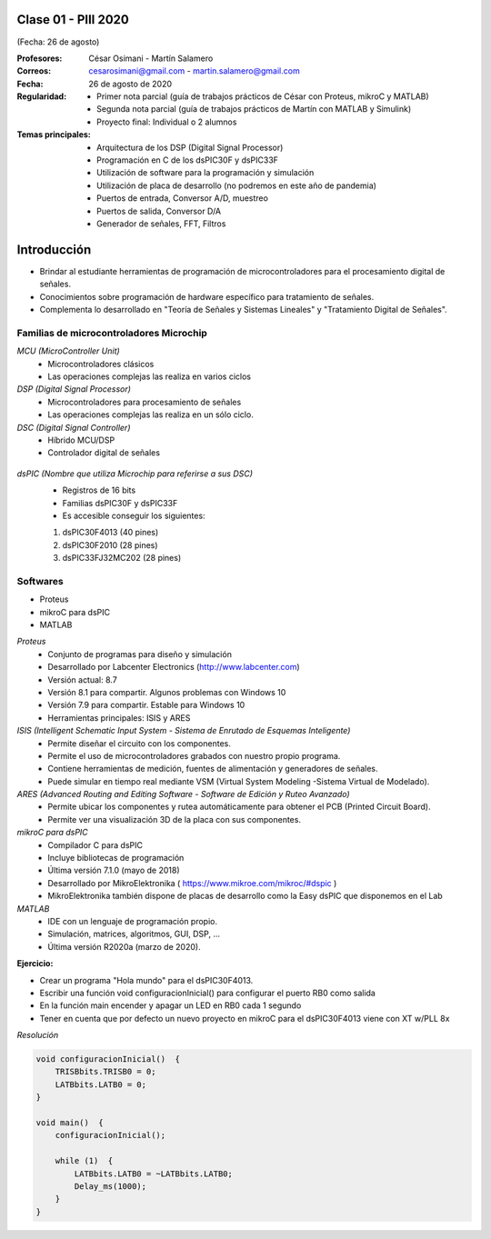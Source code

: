 .. -*- coding: utf-8 -*-

.. _rcs_subversion:

Clase 01 - PIII 2020
====================
(Fecha: 26 de agosto)

:Profesores: César Osimani - Martín Salamero
:Correos: cesarosimani@gmail.com - martin.salamero@gmail.com
:Fecha: 26 de agosto de 2020
:Regularidad: 
	- Primer nota parcial (guía de trabajos prácticos de César con Proteus, mikroC y MATLAB)

	- Segunda nota parcial (guía de trabajos prácticos de Martín con MATLAB y Simulink)

	- Proyecto final: Individual o 2 alumnos 
		
:Temas principales: 
  	- Arquitectura de los DSP (Digital Signal Processor)
	- Programación en C de los dsPIC30F y dsPIC33F
	- Utilización de software para la programación y simulación
	- Utilización de placa de desarrollo (no podremos en este año de pandemia)
	- Puertos de entrada, Conversor A/D, muestreo
	- Puertos de salida, Conversor D/A
	- Generador de señales, FFT, Filtros

Introducción
============

- Brindar al estudiante herramientas de programación de microcontroladores para el procesamiento digital de señales.
- Conocimientos sobre programación de hardware específico para tratamiento de señales.
- Complementa lo desarrollado en "Teoría de Señales y Sistemas Lineales" y "Tratamiento Digital de Señales". 


Familias de microcontroladores Microchip
----------------------------------------

*MCU (MicroController Unit)*
	- Microcontroladores clásicos
	- Las operaciones complejas las realiza en varios ciclos
	
*DSP (Digital Signal Processor)*
	- Microcontroladores para procesamiento de señales
	- Las operaciones complejas las realiza en un sólo ciclo.

*DSC (Digital Signal Controller)*
	- Híbrido MCU/DSP
	- Controlador digital de señales
	
.. figure:: images/clase01/precio_rendimiento.png

*dsPIC (Nombre que utiliza Microchip para referirse a sus DSC)*
	- Registros de 16 bits
	- Familias dsPIC30F y dsPIC33F
	- Es accesible conseguir los siguientes: 
	#. dsPIC30F4013 (40 pines)
 	#. dsPIC30F2010 (28 pines)
	#. dsPIC33FJ32MC202 (28 pines)

Softwares
---------
- Proteus
- mikroC para dsPIC
- MATLAB

*Proteus*
	- Conjunto de programas para diseño y simulación
	- Desarrollado por Labcenter Electronics (http://www.labcenter.com)
	- Versión actual: 8.7
	- Versión 8.1 para compartir. Algunos problemas con Windows 10
	- Versión 7.9 para compartir. Estable para Windows 10
	- Herramientas principales: ISIS y ARES

*ISIS (Intelligent Schematic Input System - Sistema de Enrutado de Esquemas Inteligente)*
	- Permite diseñar el circuito con los componentes.
	- Permite el uso de microcontroladores grabados con nuestro propio programa.
	- Contiene herramientas de medición, fuentes de alimentación y generadores de señales.
	- Puede simular en tiempo real mediante VSM (Virtual System Modeling -Sistema Virtual de Modelado).

*ARES (Advanced Routing and Editing Software - Software de Edición y Ruteo Avanzado)*
	- Permite ubicar los componentes y rutea automáticamente para obtener el PCB (Printed Circuit Board).
	- Permite ver una visualización 3D de la placa con sus componentes.

*mikroC para dsPIC*
	- Compilador C para dsPIC
	- Incluye bibliotecas de programación
	- Última versión 7.1.0 (mayo de 2018)
	- Desarrollado por MikroElektronika ( https://www.mikroe.com/mikroc/#dspic )
	- MikroElektronika también dispone de placas de desarrollo como la Easy dsPIC que disponemos en el Lab
	
*MATLAB*
	- IDE con un lenguaje de programación propio.
	- Simulación, matrices, algoritmos, GUI, DSP, ...
	- Última versión R2020a (marzo de 2020).


**Ejercicio:**

- Crear un programa "Hola mundo" para el dsPIC30F4013.
- Escribir una función void configuracionInicial() para configurar el puerto RB0 como salida
- En la función main encender y apagar un LED en RB0 cada 1 segundo
- Tener en cuenta que por defecto un nuevo proyecto en mikroC para el dsPIC30F4013 viene con XT w/PLL 8x
	

*Resolución*

.. code-block::

	void configuracionInicial()  {
	    TRISBbits.TRISB0 = 0;
	    LATBbits.LATB0 = 0;
	}

	void main()  {
	    configuracionInicial();

	    while (1)  {
	        LATBbits.LATB0 = ~LATBbits.LATB0;
	        Delay_ms(1000);
	    }
	}

